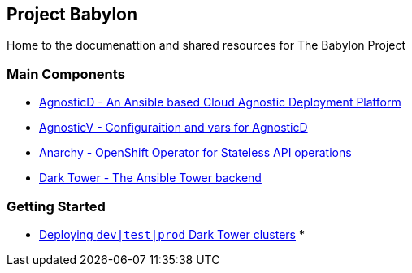 == Project Babylon

Home to the documenattion and shared resources for The Babylon Project


=== Main Components

* link:https://github.com/redhat-cop/agnosticd[AgnosticD - An Ansible based Cloud Agnostic Deployment Platform]
* link:https://github.com/redhat-gpe/agnosticv[AgnosticV - Configuraition and vars for AgnosticD]
* link:https://github.com/redhat-gpte-devopsautomation/anarchy-operator.git[Anarchy - OpenShift Operator for Stateless API operations]
* link:https://github.com/redhat-gpte-devopsautomation/babylon[Dark Tower - The Ansible Tower backend]

=== Getting Started


* link:file:docs/Deploying_dark_tower.adoc[Deploying `dev|test|prod` Dark Tower clusters]
*
